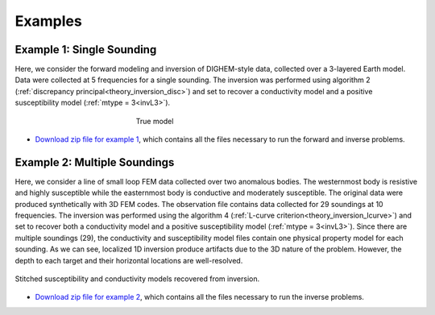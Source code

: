 
Examples
========



Example 1: Single Sounding
--------------------------

Here, we consider the forward modeling and inversion of DIGHEM-style data, collected over a 3-layered Earth model. Data were collected at 5 frequencies for a single sounding. The inversion was performed using algorithm 2 (:ref:`discrepancy principal<theory_inversion_disc>`) and set to recover a conductivity model and a positive susceptibility model (:ref:`mtype = 3<invL3>`).

.. figure:: images/fwd_mod.png
    :align: center
    :figwidth: 40%

    True model


- `Download zip file for example 1 <https://github.com/ubcgif/em1dfm/raw/master/assets/example_1.zip>`__, which contains all the files necessary to run the forward and inverse problems.

Example 2: Multiple Soundings
-----------------------------

Here, we consider a line of small loop FEM data collected over two anomalous bodies. The westernmost body is resistive and highly susceptible while the easternmost body is conductive and moderately susceptible. The original data were produced synthetically with 3D FEM codes. The observation file contains data collected for 29 soundings at 10 frequencies. The inversion was performed using the algorithm 4 (:ref:`L-curve criterion<theory_inversion_lcurve>`) and set to recover both a conductivity model and a positive susceptibility model (:ref:`mtype = 3<invL3>`). Since there are multiple soundings (29), the conductivity and susceptibility model files contain one physical property model for each sounding. As we can see, localized 1D inversion produce artifacts due to the 3D nature of the problem. However, the depth to each target and their horizontal locations are well-resolved.

.. figure:: images/example_2.png
    :align: center
    :figwidth: 100%

    Stitched susceptibility and conductivity models recovered from inversion.



- `Download zip file for example 2 <https://github.com/ubcgif/em1dfm/raw/master/assets/example_2.zip>`__, which contains all the files necessary to run the inverse problems.



